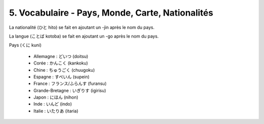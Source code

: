 =============================================================
5. Vocabulaire - Pays, Monde, Carte, Nationalités
=============================================================

La nationalité (ひと hito) se fait en ajoutant un -jin après le nom du pays.

La langue (ことば kotoba) se fait en ajoutant un -go après le nom du pays.

Pays (くに kuni)

	* Allemagne : どいつ (doitsu)
	* Corée : かんこく (kankoku)
	* Chine : ちゅうごく (chuugoku)
	* Espagne : すぺいん (supein)
	* France : フランス/ふらんす (furansu)
	* Grande-Bretagne : いぎりす (igirisu)
	* Japon : にほん (nihon)
	* Inde : いんど (indo)
	* Italie : いたりあ (itaria)